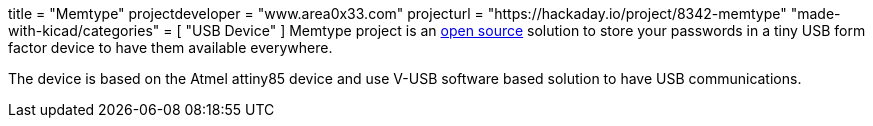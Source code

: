 +++
title = "Memtype"
projectdeveloper = "www.area0x33.com"
projecturl = "https://hackaday.io/project/8342-memtype"
"made-with-kicad/categories" = [
    "USB Device"
]
+++
Memtype project is an link:https://github.com/jim17/memtype/tree/master/schematic_pcb/electronic_design_kicad[open source] solution to store your passwords in a tiny USB form factor device to have them available everywhere.

The device is based on the Atmel attiny85 device and use V-USB software based solution to have USB communications.

